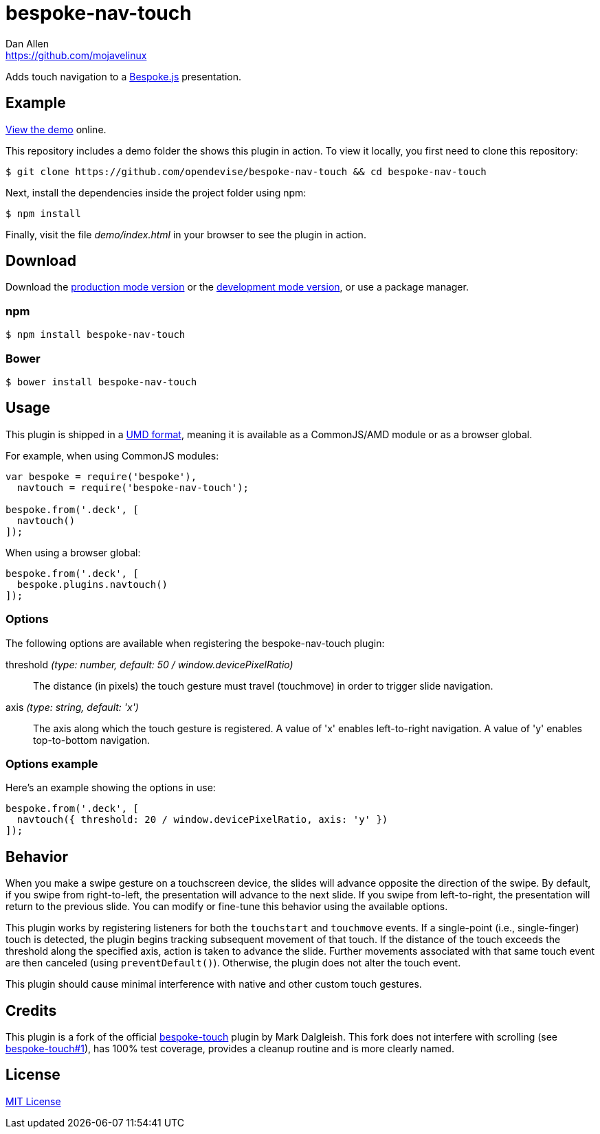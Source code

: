 = bespoke-nav-touch
Dan Allen <https://github.com/mojavelinux>
// Settings:
:idprefix:
:idseparator: -
ifdef::env-github[:badges:]
// Variables:
:release-version: v1.0.1
// URIs:
:uri-raw-file-base: https://raw.githubusercontent.com/opendevise/bespoke-nav-touch/{release-version}

ifdef::badges[]
image:https://img.shields.io/npm/v/bespoke-nav-touch.svg[npm package, link=https://www.npmjs.com/package/bespoke-nav-touch]
image:https://img.shields.io/travis/opendevise/bespoke-nav-touch/master.svg[Build Status (Travis CI), link=https://travis-ci.org/opendevise/bespoke-nav-touch]
endif::[]

Adds touch navigation to a http://markdalgleish.com/projects/bespoke.js[Bespoke.js] presentation.

== Example

http://opendevise.github.io/bespoke-nav-touch[View the demo] online.

This repository includes a demo folder the shows this plugin in action.
To view it locally, you first need to clone this repository:

 $ git clone https://github.com/opendevise/bespoke-nav-touch && cd bespoke-nav-touch

Next, install the dependencies inside the project folder using npm:

 $ npm install

Finally, visit the file [path]_demo/index.html_ in your browser to see the plugin in action.

== Download

Download the {uri-raw-file-base}/dist/bespoke-nav-touch.min.js[production mode version] or the {uri-raw-file-base}/dist/bespoke-nav-touch.js[development mode version], or use a package manager.

=== npm

 $ npm install bespoke-nav-touch

=== Bower

 $ bower install bespoke-nav-touch

== Usage

This plugin is shipped in a https://github.com/umdjs/umd[UMD format], meaning it is available as a CommonJS/AMD module or as a browser global.

For example, when using CommonJS modules:

```js
var bespoke = require('bespoke'),
  navtouch = require('bespoke-nav-touch');

bespoke.from('.deck', [
  navtouch()
]);
```

When using a browser global:

```js
bespoke.from('.deck', [
  bespoke.plugins.navtouch()
]);
```

=== Options

The following options are available when registering the bespoke-nav-touch plugin:

threshold _(type: number, default: 50 / window.devicePixelRatio)_::
The distance (in pixels) the touch gesture must travel (touchmove) in order to trigger slide navigation.

axis _(type: string, default: 'x')_::
The axis along which the touch gesture is registered.
A value of 'x' enables left-to-right navigation.
A value of 'y' enables top-to-bottom navigation.

=== Options example

Here's an example showing the options in use:

```js
bespoke.from('.deck', [
  navtouch({ threshold: 20 / window.devicePixelRatio, axis: 'y' })
]);
```

== Behavior

When you make a swipe gesture on a touchscreen device, the slides will advance opposite the direction of the swipe.
By default, if you swipe from right-to-left, the presentation will advance to the next slide.
If you swipe from left-to-right, the presentation will return to the previous slide.
You can modify or fine-tune this behavior using the available options.

This plugin works by registering listeners for both the `touchstart` and `touchmove` events.
If a single-point (i.e., single-finger) touch is detected, the plugin begins tracking subsequent movement of that touch.
If the distance of the touch exceeds the threshold along the specified axis, action is taken to advance the slide.
Further movements associated with that same touch event are then canceled (using `preventDefault()`).
Otherwise, the plugin does not alter the touch event.

This plugin should cause minimal interference with native and other custom touch gestures.

== Credits

This plugin is a fork of the official https://github.com/markdalgleish/bespoke-touch[bespoke-touch] plugin by Mark Dalgleish.
This fork does not interfere with scrolling (see https://github.com/markdalgleish/bespoke-touch/issues/1[bespoke-touch#1]), has 100% test coverage, provides a cleanup routine and is more clearly named.

== License

http://en.wikipedia.org/wiki/MIT_License[MIT License]
